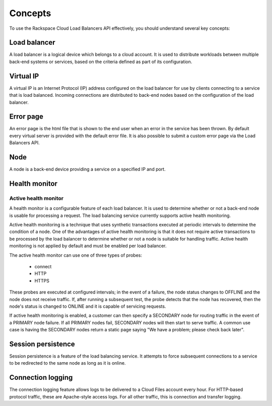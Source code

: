 .. _concepts:

========
Concepts
========

To use the Rackspace Cloud Load Balancers API effectively, you should understand several key concepts:

.. _concept-load-balancer:

Load balancer
~~~~~~~~~~~~~

A load balancer is a logical device which belongs to a cloud account. It is used to distribute workloads between multiple back-end systems or services, based on the criteria defined as part of its configuration.

.. _concept-virtual-ip:

Virtual IP
~~~~~~~~~~

A virtual IP is an Internet Protocol (IP) address configured on the load balancer for use by clients connecting to a service that is load balanced. Incoming connections are distributed to back-end nodes based on the configuration of the load balancer.

.. _concept-error-page:

Error page
~~~~~~~~~~

An error page is the html file that is shown to the end user when an error in the service has been thrown. By default every virtual server is provided with the default error file. It is also possible to submit a custom error page via the Load Balancers API.

.. _concept-node:

Node
~~~~

A node is a back-end device providing a service on a specified IP and port.

.. _concept-health-monitor:

Health monitor
~~~~~~~~~~~~~~

.. _concept-health-monitor-active:

Active health monitor
---------------------

A health monitor is a configurable feature of each load balancer. It is used to determine whether or not a back-end node is usable for processing a request. The load balancing service currently supports active health monitoring.

Active health monitoring is a technique that uses synthetic transactions executed at periodic intervals to determine the condition of a node. One of the advantages of active health monitoring is that it does not require active transactions to be processed by the load balancer to determine whether or not a node is suitable for handling traffic. Active health monitoring is not applied by default and must be enabled per load balancer.

The active health monitor can use one of three types of probes:

    * connect

    * HTTP

    * HTTPS

These probes are executed at configured intervals; in the event of a failure, the node status changes to OFFLINE and the node does not receive traffic. If, after running a subsequent test, the probe detects that the node has recovered, then the node's status is changed to ONLINE and it is capable of servicing requests.

If active health monitoring is enabled, a customer can then specify a SECONDARY node for routing traffic in the event of a PRIMARY node failure. If all PRIMARY nodes fail, SECONDARY nodes will then start to serve traffic. A common use case is having the SECONDARY nodes return a static page saying "We have a problem; please check back later".

.. _concept-session-persistence:

Session persistence
~~~~~~~~~~~~~~~~~~~

Session persistence is a feature of the load balancing service. It attempts to force subsequent connections to a service to be redirected to the same node as long as it is online.

.. _concept-connection-logging:

Connection logging
~~~~~~~~~~~~~~~~~~

The connection logging feature allows logs to be delivered to a Cloud Files account every hour. For HTTP-based protocol traffic, these are Apache-style access logs. For all other traffic, this is connection and transfer logging.
